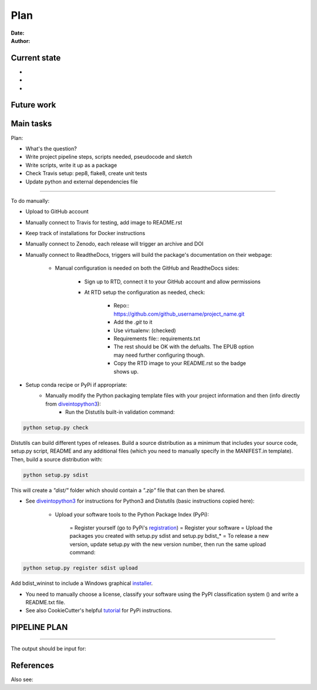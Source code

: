 ################################
Plan 
################################

:Date: 
:Author: 

Current state
##############

-
-
-


Future work
############



Main tasks
#################

Plan:

- What's the question?
- Write project pipeline steps, scripts needed, pseudocode and sketch
- Write scripts, write it up as a package
- Check Travis setup: pep8, flake8, create unit tests
- Update python and external dependencies file

-----

To do manually:

- Upload to GitHub account
- Manually connect to Travis for testing, add image to README.rst
- Keep track of installations for Docker instructions
- Manually connect to Zenodo, each release will trigger an archive and DOI
- Manually connect to ReadtheDocs, triggers will build the package's documentation on their webpage:

    + Manual configuration is needed on both the GitHub and ReadtheDocs sides:

		* Sign up to RTD, connect it to your GitHub account and allow permissions
		* At RTD setup the configuration as needed, check:

			- Repo:: https://github.com/github_username/project_name.git
			- Add the *.git* to it
			- Use virtualenv: (checked)
			- Requirements file:: requirements.txt
			- The rest should be OK with the defualts. The EPUB option may need further configuring though.
			- Copy the RTD image to your README.rst so the badge shows up.
		
- Setup conda recipe or PyPi if appropriate:
	+ Manually modify the Python packaging template files with your project information and then (info directly from diveintopython3_):
		* Run the Distutils built-in validation command: 
		
.. code-block:: python

	python setup.py check

Distutils can build different types of releases. Build a source distribution as a minimum that includes your source code, setup.py script, README and any additional files (which you need to manually specify in the MANIFEST.in template). Then, build a source distribution with:
		
.. code-block:: python

	python setup.py sdist

This will create a *"dist/"* folder which should contain a *".zip"* file that can then be shared.

- See diveintopython3_ for instructions for Python3 and Distutils (basic instructions copied here):

	+ Upload your software tools to the Python Package Index (PyPi):

	    = Register yourself (go to PyPi's registration_)
	    = Register your software
	    = Upload the packages you created with setup.py sdist and setup.py bdist_*
	    = To release a new version, update setup.py with the new version number, then run the same upload command:

.. code-block:: python

	python setup.py register sdist upload

Add bdist_wininst to include a Windows graphical installer_.

.. _diveintopython3: http://www.diveintopython3.net/packaging.html

.. _registration:  https://pypi.python.org/pypi?:action=register_form)

.. _installer: http://www.diveintopython3.net/packaging.html#bdist

- You need to manually choose a license, classify your software using the PyPI classification system () and write a README.txt file.

- See also CookieCutter's helpful tutorial_ for PyPi instructions.

.. _tutorial: https://cookiecutter-pypackage.readthedocs.io/en/latest/pypi_release_checklist.html

PIPELINE PLAN
#############

.. todo::

	TO DO

-----


The output should be input for:


References
##########


Also see:

